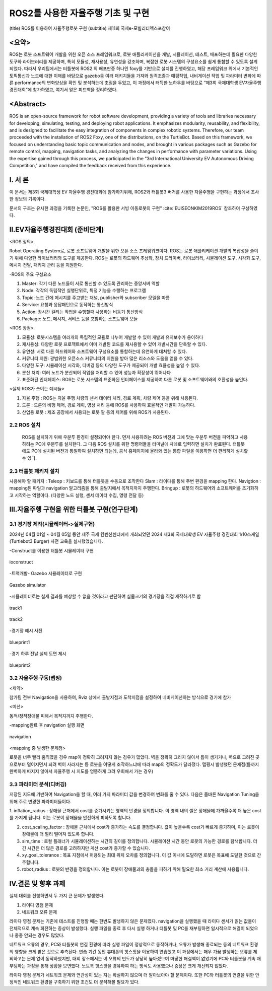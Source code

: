 .. _technical_report_007_autonomous_driving_basic_using_ros2:


ROS2를 사용한 자율주행 기초 및 구현
****************************************************************
(title) ROS를 이용하여 자율주행로봇 구현
(subtitle) 제11회 국제e-모빌리티엑스포참여

<요약>
==========================================
ROS는 로봇 소프트웨어 개발을 위한 오픈 소스 프레임워크로, 로봇 애플리케이션을 개발, 시뮬레이션, 테스트, 배포하는데 필요한 다양한 도구와 라이브러리를 제공하며, 
특히 모듈성, 재사용성, 유연성을 강조하며, 복잡한 로봇 시스템의 구성요소를 쉽게 통합할 수 있도록 설계되었다. 
따라서 우리팀에서는 터틀봇에 ROS2 의 배포판중 하나인 foxy를 기반으로 설치를 진행하였고, 해당 프레임워크 위에서 기본적인 토픽통신과 노드에 대한 이해를 바탕으로 
gazebo등 여러 패키지들을 가져와 원격조종과 매핑작업, 내비게이션 작업 및 파라미터 변화에 따른 performance의 변화양상을 확인 및 분석하는데 초점을 두었고, 이 과정에서 
터득한 노하우를 바탕으로 “제3회 국제대학생 EV자율주행 경진대회”에 참가하였고, 여기서 얻은 피드백을 정리하였다.


<Abstract>
==========================================
ROS is an open-source framework for robot software development, providing a variety of tools and libraries necessary for developing, simulating, testing, 
and deploying robot applications. It emphasizes modularity, reusability, and flexibility, and is designed to facilitate the easy integration of components 
in complex robotic systems. Therefore, our team proceeded with the installation of ROS2 Foxy, one of the distributions, on the TurtleBot. Based on this framework, 
we focused on understanding basic topic communication and nodes, and brought in various packages such as Gazebo for remote control, mapping, navigation tasks, 
and analyzing the changes in performance with parameter variations. Using the expertise gained through this process, we participated in the "3rd International University 
EV Autonomous Driving Competition," and have compiled the feedback received from this experience.


Ⅰ. 서 론
===============================================
이 문서는 제3회 국제대학생 EV 자율주행 경진대회에 참가하기위해, ROS2와 터틀봇3 버거를 사용한 자율주행을 구현하는 과정에서 조사한 정보의 기록이다.

문서의 구조는 유사한 과정을 기록한 논문인, "ROS를 활용한 서빙 이동로봇의 구현" :cite:`EUISEONKIM2019ROS` 참조하여 구성하였다.



Ⅱ.EV자율주행경진대회 (준비단계)
===============================================

<ROS 정의> 

Robot Operating System로,  로봇  소프트웨어 개발을 위한 오픈 소스 프레임워크이다. ROS는 로봇 애플리케이션 개발의 복잡성을 줄이기 위해 다양한 라이브러리와 도구를 제공한다. 
ROS는 로봇의 하드웨어 추상화, 장치 드라이버, 라이브러리, 시뮬레이션 도구, 시각화 도구, 메시지 전달, 패키지 관리 등을 지원한다.

-ROS의 주요 구성요소

1.	Master: 각기 다른 노드들이 서로 통신할 수 있도록 관리하는 중앙서버 역할

2.	Node: 각각의 독립적인 실행단위로, 특정 기능을 수행하는 프로그램

3.	Topic: 노드 간에 메시지를 주고받는 채널, publisher와 subscriber 모델을 따름

4.	Service: 요청과 응답패턴으로 동작하는 통신방식

5.	Action: 장시간 걸리는 작업을 수행할때 사용하는 비동기 통신방식

6.	Package: 노드, 메시지, 서비스 등을 포함하는 소프트웨어 모듈

<ROS 장점>

1.	모듈성: 로봇시스템을 여러개의  독립적인 모듈로 나누어 개발할 수 있어 개발과 유지보수가 용이하다

2.	재사용성: 다양한 로봇 프로젝트에서 이미 개발된 코드를 재사용할 수 있어 개발시간을 단축할 수 있다.

3.	유연성: 서로 다른 하드웨어와 소프트웨어 구성요소를 통합하는데 유연하게 대처할 수 있다.

4.	커뮤니티 지원: 광범위한 오픈소스 커뮤니티의 지원을 받아 많은 리소스와 도움을 얻을 수 있다.

5.	다양한 도구: 시뮬레이션 시각화, 디버깅 등의 다양한 도구가 제공되어 개발 효율성을 높일 수 있다.

6.	분산 처리: 여러 노드가 분산되어 작업을 처리할 수 있어 성능과 확장성이 뛰어나다

7.	표준화된 인터페이스: ROS는 로봇 시스템의 표준화된 인터페이스를 제공하여 다른 로봇 및 소프트웨어와의 호환성을 높인다.


<실제 ROS가 쓰이는 예시들>

1. 자율 주행 : ROS는 자율 주행 차량의 센서 데이터 처리, 경로 계획, 차량 제어 등을 위해 사용된다.

2. 드론 : 드론의 비행 제어, 경로 계획, 영상 처리 등에 ROS를 사용하여 효율적인 개발이 가능하다.

3. 산업용 로봇 : 제조 공장에서 사용되는 로봇 팔 등의 제어를 위해 ROS가 사용된다. 





2.2 ROS 설치
-----------------------
 ROS를 설치하기 위해 우분투 환경이 설정되어야 한다. 먼저 사용하려는 ROS 버전과 그에 맞는 우분투 버전을 파악하고 사용하려는 PC에 우분투를 설치한다. 
 그 다음 ROS 설치를 위한 명령어들을 터미널에 차례로 입력하면 설치가 완료된다.
 터틀봇에도 PC에 설치된 버전과 통일하여 설치하면 되는데, 공식 홈페이지에 올라와 있는 통합 파일을 이용하면 더 편리하게 설치할 수 있다.






2.3 터틀봇 패키지 설치
-----------------------
사용해야 할 패키지 :
Teleop : 키보드를 통해 터틀봇을 수동으로 조작한다
Slam : 라이다를 통해 주변 환경을 mapping 한다.
Navigtion : mapping된 파일과 navigation 알고리즘을 통해 출발지에서 목적지까지 주행한다.
Bringup : 로봇의 하드웨어와 소프트웨어를 초기화하고 시작하는 역할이다. (다양한 노드 실행, 센서 데이터 수집, 명령 전달 등)






Ⅲ.자율주행 구현을 위한 터틀봇 구현(연구단계)
===============================================
3.1 경기장 제작(시뮬레이터->실제구현)
-----------------------------------------------------
2024년 04월 01일 ~ 04월 05일 동안 제주 국제 컨벤션센터에서 개최되었던  2024 제3회 국제대학생 EV 자율주행 경진대회 1/10스케일 (Turtlebot3 Burger) 사전 교육을 실시했었습니다.
 


-Construct를 이용한 터틀봇 시뮬레이터 구현

.. _figure_006_01_temp:

.. figure:: /_static/image/ioconstruct.png
    :width: 90%
    :align: center
    :alt: ioconstruct

    ioconstruct

-트랙개발- Gazebo 시뮬레이터로 구현


.. _figure_006_02_temp:

.. figure:: /_static/image/gazebo_simulator.png
    :width: 90%
    :align: center
    :alt: Gazebo simulator

    Gazebo simulator

-시뮬레이터로는 실제 결과를 예상할 수 없을 것이라고 판단하여 실물크기의 경기장을 직접 제작하기로 함


.. _figure_006_03_temp:

.. figure:: /_static/image/track1.png
    :width: 90%
    :align: center
    :alt: track1

    track1



.. _figure_006_04_temp:

.. figure:: /_static/image/track2.png
    :width: 90%
    :align: center
    :alt: track2

    track2

-경기장 예시 사진

.. _figure_006_05_temp:

.. figure:: /_static/image/blueprint1.png
    :width: 90%
    :align: center
    :alt: blueprint1

    blueprint1

-경기 하루 전날 실제 도면 제시

.. _figure_006_06_temp:

.. figure:: /_static/image/blueprint2.png
    :width: 90%
    :align: center
    :alt: blueprint2

    blueprint2

3.2 자율주행 구동(맵핑)
----------------------------
<제약>

참가팀 전부 Navigation을 사용하여, Rviz 상에서 출발지점과 도착지점을 설정하여 네비게이션하는 방식으로 경기에 참가

<미션>

동적/정적장애물 피해서 목적지까지 주행한다.

-mapping완료 후 navigation 실행 화면

.. _figure_006_07_temp:

.. figure:: /_static/image/navigation.png
    :width: 90%
    :align: center
    :alt: navigation

    navigation








<mapping 중 발생한 문제점>

로봇을 너무 빨리 움직였을 경우 map이 정확히 그려지지 않는 경우가 많았다. 벽을 정확히 그리지 않아서 틈이 생기거나, 벽으로 그려진 곳으로부터 멀어지면서 되려 벽이 사라지는 등 
로봇을 어떻게 조작하느냐에 따라 map의 정확도가 달라졌다. 
맵핑시 발생했던 문제점(틈까지 완벽하게 따지지 않아서 자율주행 시 지도를 엉뚱하게 그려 우회해서 가는 경우)



3.3  파라미터 분석(디버깅)
----------------------------
저장된 지도에 기반하여 Navigation을 할 때, 여러 가지 파라미터 값을 변경하여 변화를 줄 수 있다. 다음은 올바른 Navigation Tuning을 위해 주로 변경한 파라미터들이다.

1. inflation_radius : 장애물 근처에서 cost를 증가시키는 영역의 반경을 정의합니다. 이 영역 내의 셀은 장애물에 가까울수록 더 높은 cost를 가지게 됩니다. 
이는 로봇이 장애물을 안전하게 피하도록 합니다.

2. cost_scaling_factor : 장애물 근처에서 cost가 증가하는 속도를 결정합니다. 값이 높을수록 cost가 빠르게 증가하며, 이는 로봇이 장애물에 더 멀리 떨어져 있도록 합니다.

3. sim_time : 로컬 플래너가 시뮬레이션하는 시간의 길이를 정의합니다. 시뮬레이션 시간 동안 로봇의 가능한 경로를 탐색합니다. 더 긴 시간은 더 많은 경로를 고려하지만 계산 cost가 증가할 수 있습니다.

4. xy_goal_tolerance : 목표 지점에서 허용되는 최대 위치 오차를 정의합니다. 이 값 이내에 도달하면 로봇은 목표에 도달한 것으로 간주합니다.

5. robot_radius : 로봇의 반경을 정의합니다. 이는 로봇이 장애물과의 충돌을 피하기 위해 필요한 최소 거리 계산에 사용됩니다.





Ⅳ.결론 및 향후 과제
===============================================
실제 대회를 진행하면서 두 가지 큰 문제가 발생했다. 

1. 라이다 영점 문제
2. 네트워크 오류 문제

라이다 영점 문제는 기존에 테스트를 진행할 때는 한번도 발생하지 않은 문제였다. navigation을 실행했을 때 라이다 센서가 읽는 값들이 전체적으로 계속 회전하는 증상이 발생했다. 
실행 파일을 종료 후 다시 실행 하거나 터틀봇 및 PC를 재부팅하면 일시적으로 해결이 되었으나 종종 안되는 경우도 많았다. 

네트워크 오류의 경우, PC와 터틀봇의 연결 환경에 따라 실행 파일이 정상적으로 동작하거나, 오류가 발생해 종료되는 등의 네트워크 환경의 영향을 크게 받은 것으로 추측된다. 
연습 기간 동안 휴대폰의 핫스팟을 이용하여 연습했고 이 과정에서는 매우 가끔 발생하는 오류를 제외하고는 문제 없이 동작하였지만, 대회 장소에서는 이 오류의 빈도가 상당히 높아졌으며 
마땅한 해결책이 없었기에 PC와 터틀봇을 계속 재부팅하는 과정을 통해 상황을 모면했다. 노트북 핫스팟을 경유하여 하는 방식도 사용했으나 증상은 크게 개선되지 않았다. 

라이다 영점 문제가 네트워크 문제와 연관성이 있는 지는 확실하지 않으며 더 알아보아야 할 문제이다. 또한 PC와 터틀봇의 연결을 위한 안정적인 네트워크 환경을 구축하기 위한 조건도 더 분석해볼 필요가 있다. 

